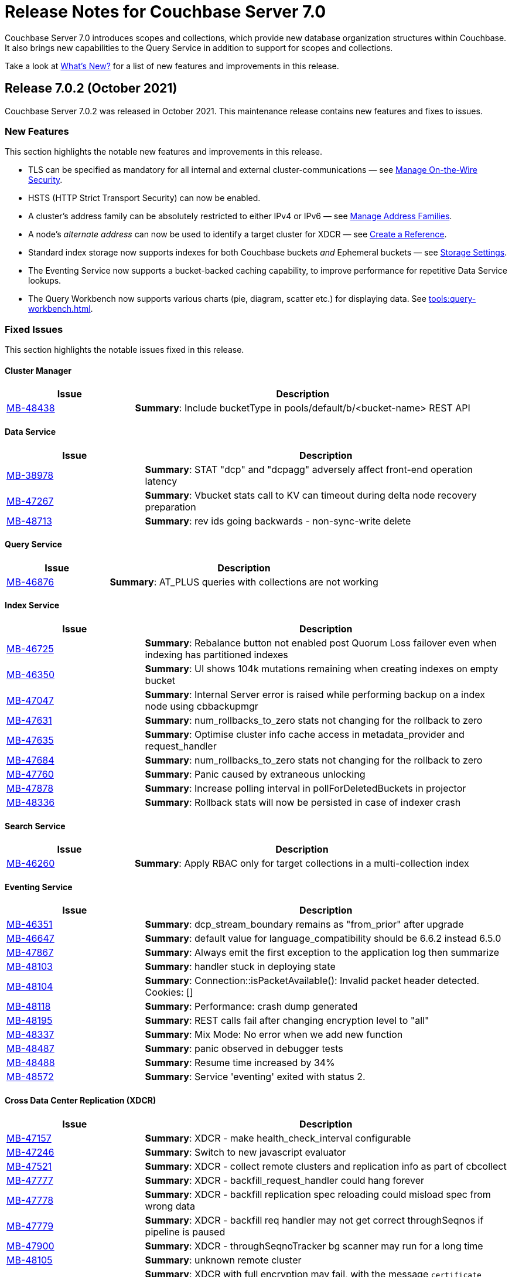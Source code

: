 = Release Notes for Couchbase Server 7.0
:description: Couchbase Server 7.0 introduces scopes and collections, which provide new database organization structures within Couchbase.

{description} It also brings new capabilities to the Query Service in addition to support for scopes and collections.

Take a look at xref:introduction:whats-new.adoc[What's New?] for a list of new features and improvements in this release.

[#release-702]
== Release 7.0.2 (October 2021)

Couchbase Server 7.0.2 was released in October 2021.
This maintenance release contains new features and fixes to issues.

[#new-features-improvements-702]
=== New Features

This section highlights the notable new features and improvements in this release.

* TLS can be specified as mandatory for all internal and external cluster-communications &#8212; see xref:manage:manage-security/manage-tls.adoc[Manage On-the-Wire Security].

* HSTS (HTTP Strict Transport Security) can now be enabled.

* A cluster's address family can be absolutely restricted to either IPv4 or IPv6 &#8212; see xref:manage:manage-nodes/manage-address-families.adoc[Manage Address Families].

* A node's _alternate address_ can now be used to identify a target cluster for XDCR &#8212; see xref:manage:manage-xdcr/create-xdcr-reference.adoc[Create a Reference].

* Standard index storage now supports indexes for both Couchbase buckets _and_ Ephemeral buckets &#8212; see xref:learn:services-and-indexes/indexes/storage-modes.adoc[Storage Settings].

* The Eventing Service now supports a bucket-backed caching capability, to improve performance for repetitive Data Service lookups.

* The Query Workbench now supports various charts (pie, diagram, scatter etc.) for displaying data. See xref:tools:query-workbench.adoc[].

[#fixed-issues-702]
=== Fixed Issues

This section highlights the notable issues fixed in this release.

==== Cluster Manager

[#table_fixedissues_v702-clustermanager,cols="25,66"]
|===
|Issue | Description

| https://issues.couchbase.com/browse/MB-48438[MB-48438^]
| *Summary*: Include bucketType in pools/default/b/<bucket-name> REST API

|===

==== Data Service

[#table_fixedissues_v702-data,cols="25,66"]
|===
|Issue | Description


| https://issues.couchbase.com/browse/MB-38978[MB-38978^]
| *Summary*: STAT "dcp" and "dcpagg" adversely affect front-end operation latency

| https://issues.couchbase.com/browse/MB-47267[MB-47267^]
| *Summary*: Vbucket stats call to KV can timeout during delta node recovery preparation

| https://issues.couchbase.com/browse/MB-48713[MB-48713^]
| *Summary*: rev ids going backwards - non-sync-write delete

|===

==== Query Service

[#table_fixedissues_v702-query,cols="25,66"]
|===
|Issue | Description


| https://issues.couchbase.com/browse/MB-46876[MB-46876^]
| *Summary*: AT_PLUS queries with collections are not working

|===

==== Index Service

[#table_fixedissues_v702-gsi,cols="25,66"]
|===
|Issue | Description


| https://issues.couchbase.com/browse/MB-46725[MB-46725^]
| *Summary*: Rebalance button not enabled post Quorum Loss failover even when indexing has partitioned indexes

| https://issues.couchbase.com/browse/MB-46350[MB-46350^]
| *Summary*: UI shows 104k mutations remaining when creating indexes on empty bucket

| https://issues.couchbase.com/browse/MB-47047[MB-47047^]
| *Summary*: Internal Server error is raised while performing backup on a index node using cbbackupmgr

| https://issues.couchbase.com/browse/MB-47631[MB-47631^]
| *Summary*: num_rollbacks_to_zero stats not changing for the rollback to zero

| https://issues.couchbase.com/browse/MB-47635[MB-47635^]
| *Summary*: Optimise cluster info cache access in metadata_provider and request_handler

| https://issues.couchbase.com/browse/MB-47684[MB-47684^]
| *Summary*: num_rollbacks_to_zero stats not changing for the rollback to zero

| https://issues.couchbase.com/browse/MB-47760[MB-47760^]
| *Summary*: Panic caused by extraneous unlocking

| https://issues.couchbase.com/browse/MB-47878[MB-47878^]
| *Summary*: Increase polling interval in pollForDeletedBuckets in projector

| https://issues.couchbase.com/browse/MB-48336[MB-48336^]
| *Summary*: Rollback stats will now be persisted in case of indexer crash

|===

==== Search Service

[#table_fixedissues_v702-search,cols="25,66"]
|===
|Issue | Description


| https://issues.couchbase.com/browse/MB-46260[MB-46260^]
| *Summary*: Apply RBAC only for target collections in a multi-collection index

|===

==== Eventing Service

[#table_fixedissues_v702-eventing,cols="25,66"]
|===
|Issue | Description

| https://issues.couchbase.com/browse/MB-46351[MB-46351^]
| *Summary*: dcp_stream_boundary remains as "from_prior" after upgrade

| https://issues.couchbase.com/browse/MB-46647[MB-46647^]
| *Summary*: default value for language_compatibility should be 6.6.2 instead 6.5.0

| https://issues.couchbase.com/browse/MB-47867[MB-47867^]
| *Summary*: Always emit the first exception to the application log
then summarize

| https://issues.couchbase.com/browse/MB-48103[MB-48103^]
| *Summary*: handler stuck in deploying state

| https://issues.couchbase.com/browse/MB-48104[MB-48104^]
| *Summary*: Connection::isPacketAvailable(): Invalid packet header detected. Cookies: []

| https://issues.couchbase.com/browse/MB-48118[MB-48118^]
| *Summary*: Performance: crash dump generated

| https://issues.couchbase.com/browse/MB-48195[MB-48195^]
| *Summary*: REST calls fail after changing encryption level to "all"

| https://issues.couchbase.com/browse/MB-48337[MB-48337^]
| *Summary*: Mix Mode: No error when we add new function

| https://issues.couchbase.com/browse/MB-48487[MB-48487^]
| *Summary*: panic observed in debugger tests

| https://issues.couchbase.com/browse/MB-48488[MB-48488^]
| *Summary*: Resume time increased by 34%

| https://issues.couchbase.com/browse/MB-48572[MB-48572^]
| *Summary*: Service 'eventing' exited with status 2.

|===

==== Cross Data Center Replication (XDCR)

[#table_fixedissues_v702-xdcr,cols="25,66"]
|===
|Issue | Description

| https://issues.couchbase.com/browse/MB-47157[MB-47157^]
| *Summary*: XDCR - make health_check_interval configurable

| https://issues.couchbase.com/browse/MB-47246[MB-47246^]
| *Summary*: Switch to new javascript evaluator

| https://issues.couchbase.com/browse/MB-47521[MB-47521^]
| *Summary*: XDCR - collect remote clusters and replication info as part of cbcollect

| https://issues.couchbase.com/browse/MB-47777[MB-47777^]
| *Summary*: XDCR - backfill_request_handler could hang forever

| https://issues.couchbase.com/browse/MB-47778[MB-47778^]
| *Summary*: XDCR - backfill replication spec reloading could misload spec from wrong data

| https://issues.couchbase.com/browse/MB-47779[MB-47779^]
| *Summary*: XDCR - backfill req handler may not get correct throughSeqnos if pipeline is paused

| https://issues.couchbase.com/browse/MB-47900[MB-47900^]
| *Summary*: XDCR - throughSeqnoTracker bg scanner may run for a long time

| https://issues.couchbase.com/browse/MB-48105[MB-48105^]
| *Summary*: unknown remote cluster

| https://issues.couchbase.com/browse/MB-48016[MB-48016^]
|*Summary*: XDCR with full encryption may fail, with the message `certificate relies on legacy Common Name field, use SANs or temporarily enable Common Name matching with GODEBUG=x509ignoreCN=0, statusCode=0`.

| https://issues.couchbase.com/browse/MB-48211[MB-48211^]
| *Summary*: XDCR - File descriptor leak in XDCR

|===

==== Tools, Web Console (UI), and REST API

[#table_fixedissues_v702-tools-ui-rest-api,cols="25,66"]
|===
|Issue | Description

| https://issues.couchbase.com/browse/MB-48081[MB-48081^]
| *Summary*: cbbackupmgr start and end validations is a bit too aggressive

|===

==== Install and Upgrade

[#table_fixedissues_v702-install-upgrade,cols="25,66"]
|===
|Issue | Description


| https://issues.couchbase.com/browse/MB-47806[MB-47806^]
| *Summary*: 7.0 Windows installer always rollbacks during install

| https://issues.couchbase.com/browse/MB-48783[MB-48783^]
| *Summary*: Offline upgrade from 7.0.0 or 7.0.1 on Debian and Ubuntu package install corrupts config files

|===

==== Storage

[#table_fixedissues_v702-storage,cols="25,66"]
|===
|Issue | Description

| https://issues.couchbase.com/browse/MB-46490[MB-46490^]
| *Summary*: More memory overhead for non-collection index

| https://issues.couchbase.com/browse/MB-47205[MB-47205^]
| *Summary*: closeForRecovery does not release gCtx

| https://issues.couchbase.com/browse/MB-47355[MB-47355^]
| *Summary*: Compact parent page after page-split

| https://issues.couchbase.com/browse/MB-47354[MB-47354^]
| *Summary*: compact when marshalling full page over purge ratio

| https://issues.couchbase.com/browse/MB-47429[MB-47429^]
| *Summary*: Detect missing log file segment during initialization

| https://issues.couchbase.com/browse/MB-47503[MB-47503^]
| *Summary*: Recovered instances do not compact

| https://issues.couchbase.com/browse/MB-47986[MB-47986^]
| *Summary*: Log specific index stats at regular interval

| https://issues.couchbase.com/browse/MB-47990[MB-47990^]
| *Summary*: lss_rea_bytes and bytes_written do not always match perf html report

| https://issues.couchbase.com/browse/MB-47992[MB-47992^]
| *Summary*: Plasma Stats Compact Counter not updated on CompactFullMarshal

| https://issues.couchbase.com/browse/MB-48356[MB-48356^]
| *Summary*: MVCCPurger may stop running if doProceed check fails

| https://issues.couchbase.com/browse/MB-47987[MB-47987^]
| *Summary*: instMap in StatsLogger.run() should not be indexed by PlasmaId

|===

==== Views

[#table_fixedissues_v702-views,cols="25,66"]
|===
|Issue | Description


| https://issues.couchbase.com/browse/MB-47094[MB-47094^]
| *Summary*: Slow processing of audit messages might lead to increase in RSS memory

|===

[#release-701]
== Release 7.0.1 (September 2021)

Couchbase Server 7.0.1 was released in September 2021.
This maintenance release contains bug fixes.

[#fixed-issues-701]
=== Fixed Issues

This section highlights the notable issues fixed in this release.

==== Operator

[#table_fixedissues_v701-operator,cols="25,66"]
|===
| Issue | Description

| https://issues.couchbase.com/browse/MB-47678[MB-47678^]
| *Summary*: Fixed an error encountered when running Flex index queries on a setup that used alternate addresses.

|===

==== Prometheus

[#table_fixedissues_v701-prometheus,cols="25,66"]
|===
| Issue | Description

| https://issues.couchbase.com/browse/MB-47502[MB-47502^]
| *Summary*: Fixed a memory leak in Prometheus.

|===

==== Search Service

[#table_fixedissues_v701-searchservice,cols="25,66"]
|===
| Issue | Description

| https://issues.couchbase.com/browse/MB-47457[MB-47457^]
| *Summary*: Fixed the Search Service's incorrect use of the node's alternate address.

|===

==== Cluster Manager

[#table_fixedissues_v701-clustermanager,cols="25,66"]
|===
| Issue | Description

| https://issues.couchbase.com/browse/MB-47087[MB-47087^]
| *Summary*: Fixed the failure of _rebalance out_ following multi-node graceful failover.

|===


[#release-700]
== Release 7.0.0 (July 2021)

Couchbase Server 7.0 was released in July 2021.

_Quick Links_: <<major-changes-in-behavior-700>> | <<supported-platforms-700>> | <<known-issues-700>> | <<fixed-issues-700>> | <<common-vulnerabilities-exposures-700>>

[#major-changes-in-behavior-700]
=== Major Changes in Behavior from Previous Releases

* With the introduction of scopes and collections, Couchbase Server stores documents in a collection, which are contained in a scope, which is in a bucket. A default scope and default collection is used when a named scope and collection is not available or has not yet been created.
When you upgrade to version 7.0 from a previous version, your documents and indexes will be available in the default scope and default collection. The migration guide provides information on how to migrate your data from a previous version of Couchbase to take advantage of named scopes and collections.
** Global secondary indexes need to be created for each collection.

* Added support for out-of-order execution of operations in Data Service.
+
When a Data Service request cannot be completed immediately, this enhancement enables looking ahead in the connection's queue and starting work on the next request. Out-of-order execution behavior is enabled by default and you can choose to disable it. See xref:java-sdk:ref:client-settings.adoc#unordered-executions[Java SDK documentation] for further information.

* Global secondary indexes now supports concurrent creation of indexes.

* The Internet Engineering Task Force (IETF) have formally deprecated both the TLS 1.0 and 1.1 protocols along with a wider industry movement to use newer, more secure standards. Keeping in line with these changes, we strongly recommend that clients which use TLS encryption use TLS 1.2 or higher, and have updated the default minimum TLS version for all Couchbase Server 7.0 clusters to TLS 1.2.  Currently supported SDKs already support the TLS 1.2 standard, so in most cases no application changes are required.
+
If you do need to configure the minimum TLS to a lower version (not recommended), follow the instructions provided in https://docs.couchbase.com/server/current/manage/manage-security/manage-tls.html#set-the-minimum-tls-version.

* Updated license for Community Edition
+
Couchbase Server comes in two editions: Enterprise Edition and Community Edition. You can find details on the differences between the two and licensing information on the Couchbase Server Editions page.
+
** Enterprise Edition -- The Enterprise Edition license provides for free for development and testing for Couchbase Enterprise Edition. A paid subscription for production deployment is required. Please refer to the https://www.couchbase.com/pricing[pricing] page for details on Couchbase’s Enterprise Edition.
+
** Community Edition -- The Community Edition license provides for free deployment of Couchbase Community Edition for departmental-scale deployments of up to five node clusters.  It has recently been changed to disallow use of XDCR, which is now an exclusive Enterprise Edition feature.

[#supported-platforms-700]
=== New Supported Platforms

This release adds support for the following platforms:

* Debian 11.x

See xref:install:install-platforms.adoc[Supported Platforms] for the complete list of supported platforms.

[#deprecation-700]
=== Deprecated Features and Platforms

==== Deprecated and Removed Platforms

The following platforms are deprecated and will be removed in a future release:

* CentOS 8
* macOS 10.14 (Mojave)
* Microsoft Windows Server 2016

The following platforms are removed and no longer available:

* Ubuntu 16.04 LTS

[#deprecated-features]
==== Deprecated and Removed Features

* The tree view has been removed from the Query Workbench.

* The 'cbdocloader' tool used to load sample datasets is deprecated in this release. You can use the 'cbimport' tool with the '--format sample' flag as the 'cbimport' tool provides an equivalent feature set and is collection-aware.

* The MOSS index type, available in the full-text search service, is deprecated in this release.

* Support for passwordless buckets,typically buckets from previously upgraded clusters (pre-5.x), is deprecated.

* The old bucket `sasl_password` is deprecated in this release.

* The search_query() function is deprecated. We recommend that you use Search() functions instead to run full text search queries directly within a N1QL query. Refer to https://blog.couchbase.com/n1ql-and-search-how-to-leverage-fts-index-in-n1ql-query/ for information on changing the syntax to leverage the Search() function.

* Views are deprecated in Couchbase Server 7.0+.
+
Views support in Couchbase Server will be removed in a future release only when the core functionality of the View engine is covered by other services. Views will continue to work in all buckets but only in the default scope and default collection.
+
There is no current impact to the View engine, Views REST API, or any direct MapReduce View implementations as described in xref:learn:views/views-query-samples.adoc[View and Query Examples], where you can still create Views from the Query Workbench.

* View indexes in N1QL have been removed in this release.
+
Starting from this release, you can no longer use `CREATE INDEX USING VIEW` in N1QL. Note that this change only disallows the ability to create indexes _using views_.

* The Data-Service histogram 'batch_read' has been removed. Use the existing 'bg_load' histogram instead to monitor background fetch durations.

[#known-issues-700]
=== Known Issues

This section highlights some of the known issues in this release.

==== Analytics Service

[#table_knownissues_v700-analytics,cols="25,66"]
|===
| Issue | Description

| https://issues.couchbase.com/browse/MB-46646[MB-46646^]
a| *Summary*: Quorum failover on a remote cluster requires manual intervention. Not performing these manual steps causes the results to vary based on which nodes the Analytics service is talking to, and the state of those nodes.

*Workaround*: Following a quorum failover on a remote cluster, perform the following manual steps:

. Run `DISCONNECT LINK` if the remote link is still connected.
. Run `ALTER LINK` to update the link to point to a surviving node. This step is needed even if the previously specified host is still in the cluster as it resets the topology maintained in the metadata.
. Run `CONNECT LINK` to reconnect the link.

| https://issues.couchbase.com/browse/MB-45996[MB-45996^]
| *Summary*: The Analytics service may run out of heap space when ingesting maximum size documents (20MB) with minimally-sized Analytics memory quota as some memory that is consumed during ingestion is not released until the link is disconnected.

*Workaround*: Use smaller documents, increase the Analytics service memory quota, or disconnect the link before running queries to avoid this issue.

| https://issues.couchbase.com/browse/MB-44849[MB-44849^]
| *Summary*: A Remote Collection that gets disconnected due to the loss of permissions is not reconnected if the permissions are re-established.

*Workaround*: Re-establish the connection by running `CONNECT LINK` manually.
|===

==== Data Service

[#table_knownissues_v700-data,cols="25,66"]
|===
| Issue | Description

| https://issues.couchbase.com/browse/MB-47267[MB-47267^]
| *Summary*: Clusters with a large number of high capacity persistent buckets, delta node recovery may timeout, due to large persistent bucket's warmup tasks being scheduled before the initial tasks of warmup for other buckets.

*Workaround*: Increase the number of reader threads to reduce the likelihood of smaller bucket's warmup tasks being delayed from running.

| https://issues.couchbase.com/browse/MB-38978[MB-38978^]
| *Summary*: Under certain circumstances, such as running a cbcollect_info, requests may take longer than normal. Depending on the system workload and size, this may be even a few seconds, which can trigger the default timeout value from SDKs.

*Workaround*: We recommend that you avoid gathering these stats or cbcollect_info during higher workload.
|===

==== Eventing Service

[#table_knownissues_v700-eventing,cols="25,66"]
|===
| Issue | Description

| https://issues.couchbase.com/browse/MB-45973[MB-45973^]
| *Summary*:  After upgrading a cluster with a single Data node from version 6.6 to 7.0, Eventing timers are not triggered as expected after a swap rebalance to version 7.0. Note that this does not impact clusters with 2 or more data nodes, or when there are no deployed or paused Eventing Functions with timers.

*Workaround*: Undeploy all Eventing Functions that use timers, or add a second Data node before upgrading to version 7.0 (which can be subsequently be removed after the upgrade is complete).


| https://issues.couchbase.com/browse/MB-45785[MB-45785^]
| *Summary*: A race condition exists where an Eventing Function with a Feed Boundary set to "From now" sometimes ignores it's checkpoint and resumes processing form Everything. This issue only impacts the UI and can occur when a user rapidly invokes pause, edit, or resume in succession.

*Workaround*: The issue can be avoided by using the REST APIs to pause and resume Eventing Functions in production.
|===

==== Index Service

[#table_knownissues_v700-gsi,cols="25,66"]
|===
| Issue | Description

| https://issues.couchbase.com/browse/MB-46725[MB-46725^]
| *Summary*: In the case of an unsafe failover that removes one or more index nodes from the cluster, the *Rebalance* button on the UI may not be enabled even though some indexes or index partitions are not available because the remaining index node(s) did not have any of their replicas.

*Workaround*: Issue a rebalance command via CLI `couchbase-cli rebalance -c 127.0.0.1:8091 -u Administrator -p xxxxxx`
|===

==== Install and Deploy

[#table_knownissues_v700-install-deploy,cols="25,66"]
|===
| Issue | Description

| https://issues.couchbase.com/browse/MB-47806[MB-47806^]
a| *Summary*: When installing Couchbase Server on Windows, you must be logged into an account with Administrator privileges.

For Couchbase Server 7.0.1 and earlier versions, if you are logged in to an account other than the built-in Administrator account, an error is thrown during installation if you attempt to install into a directory under `C:\Program Files`. You must change the installation directory to something under your user's home directory.

If you must install into `C:\Program Files`, and cannot log in to the built-in Administrator account (this account is disabled by default on Windows 10), the workaround is to take the following steps:

. Click the Start button and type `cmd`.
. Right-click on `Command Prompt` and select `Run as administrator`.
. At the command prompt, `cd` into the directory with the downloaded .msi and type `call couchbase-server-enterprise_7.0.0-windows_amd64.msi`.
|===

==== Query Service

[#table_knownissues_v700-query,cols="25,66"]
|===
| Issue | Description

| https://issues.couchbase.com/browse/MB-46876[MB-46876^]
| *Summary*: AT_PLUS queries do not work with collections when using scan_vectors.
|===

==== Views

[#table_knownissues_v700-views,cols="25,66"]
|===
| Issue | Description

| https://issues.couchbase.com/browse/MB-47094[MB-47094^]
| *Summary*: When request auditing is enabled in a Couchbase cluster, under very high Views query workload, the view-engine audit message queue may grow unbounded causing the view-engine to crash.

*Workaround*: Disable auditing when Views are present in the cluster.
|===

[#fixed-issues-700]
=== Fixed Issues

The Couchbase JIRA filter https://issues.couchbase.com/issues/?filter=19680[Couchbase Server 7.0.0 Notable Fixed Issues] lists the notable issues fixed in this release. Note that you need to log in to Couchbase JIRA to be able to view the results of this JIRA filter.

[#common-vulnerabilities-exposures-700]
=== Common Vulnerabilities and Exposures

This section lists common vulnerabilities and exposures that are fixed in this release.

See https://www.couchbase.com/alerts[Couchbase Alerts] for the complete list of common vulnerabilities and exposures.

* CVE-2021-35943
* https://nvd.nist.gov/vuln/detail/CVE-2021-23840[CVE-2021-23840]
* https://nvd.nist.gov/vuln/detail/CVE-2019-10768[CVE-2019-10768]
* https://nvd.nist.gov/vuln/detail/CVE-2021-3450[CVE-2021-3450]
* https://nvd.nist.gov/vuln/detail/CVE-2021-3449[CVE-2021-3449]
